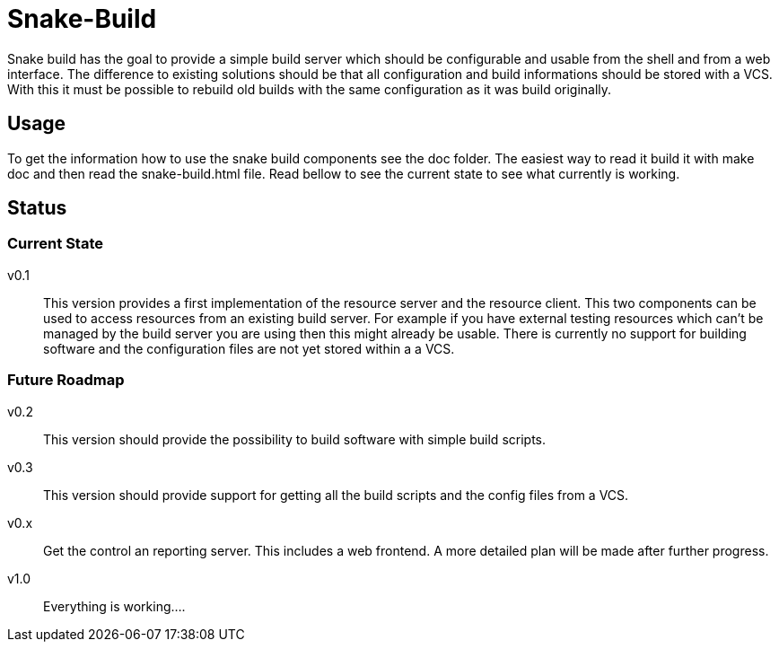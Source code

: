 Snake-Build
===========

Snake build has the goal to provide a simple build server which should be
configurable and usable from the shell and from a web interface. The difference
to existing solutions should be that all configuration and build informations
should be stored with a VCS. With this it must be possible to rebuild old
builds with the same configuration as it was build originally.

== Usage

To get the information how to use the snake build components see the doc
folder. The easiest way to read it build it with make doc and then read the
snake-build.html file.
Read bellow to see the current state to see what currently is working.

== Status

=== Current State

v0.1;;
  This version provides a first implementation of the resource server and the
  resource client. This two components can be used to access resources from an
  existing build server. For example if you have external testing resources
  which can't be managed by the build server you are using then this might
  already be usable.
  There is currently no support for building software and the configuration
  files are not yet stored within a a VCS.

=== Future Roadmap

v0.2;;
  This version should provide the possibility to build software with simple
  build scripts.

v0.3;;
  This version should provide support for getting all the build scripts and the
  config files from a VCS.

v0.x;;
  Get the control an reporting server. This includes a web frontend. A more
  detailed plan will be made after further progress.

v1.0;;
  Everything is working....
